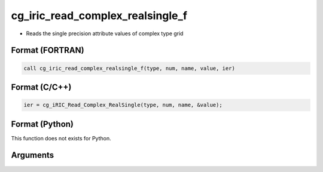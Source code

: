 cg_iric_read_complex_realsingle_f
=================================

-  Reads the single precision attribute values of complex type grid

Format (FORTRAN)
------------------
.. code-block:: fortran

   call cg_iric_read_complex_realsingle_f(type, num, name, value, ier)

Format (C/C++)
----------------
.. code-block:: c

   ier = cg_iRIC_Read_Complex_RealSingle(type, num, name, &value);

Format (Python)
----------------

This function does not exists for Python.

Arguments
---------

.. csv-table:: Arguments of cg_iric_read_complex_realsingle_f
   :file: cg_iric_read_complex_realsingle_f_args.csv
   :header-rows: 1
